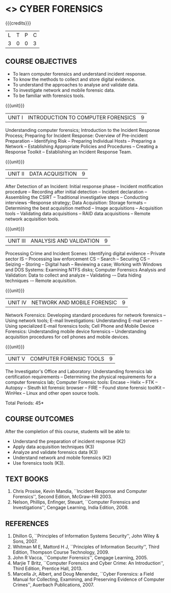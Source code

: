 * <<<PE202>>> CYBER FORENSICS
:properties:
:author: Dr. A. Chamundeswari and Dr. S. Saraswathi
:date: 
:end:

#+startup: showall

{{{credits}}}
| L | T | P | C |
| 3 | 0 | 0 | 3 |
#+begin_comment
Unit-1:   AU-Unit I included. 

Unit-2:  AU-Unit I topics included
         AU-Unit I data acquisition topics is elaborated 

Unit-3: AU-Unit II topics included
        AU-Unit III topics included

Unit-4: AU-Unit III is included 

Unit-5:  New tools topics included in SNU syllabus
         Ehtical hacking given in AU-Unit IV and V is not included in SNU.
#+end_comment

** COURSE OBJECTIVES
- To learn computer forensics and understand incident response.
- To know the methods to collect and store digital evidence.  
- To understand the approaches to analyse and validate data.
- To investigate network and mobile forensic data.
- To be familiar with forensics tools.  


{{{unit}}} 
| UNIT I | 	INTRODUCTION TO COMPUTER FORENSICS | 9 |
Understanding computer forensics; Introduction to the Incident Response Process; Preparing for Incident Response: Overview of Pre-incident Preparation -- Identifying Risk -- Preparing Individual Hosts -- Preparing a Network -- Establishing Appropriate Policies and Procedures -- Creating a Response Toolkit -- Establishing an Incident Response Team.

{{{unit}}}
|UNIT II | DATA ACQUISITION | 9 |
After Detection of an Incident: Initial response phase -- Incident motification procedure -- Recording after initial detection -- Incident declaration -- Assembling the CSIRT -- Traditional investigative steps -- Conducting interviews --Response strategy; Data Acquisition: Storage formats -- Determining the best acquisition method -- Image acquisitions
-- Acquisition tools -- Validating data acquisitions -- RAID data acquisitions -- Remote network acquisition tools.

{{{unit}}}
|UNIT III | ANALYSIS AND VALIDATION | 9 |
Processing Crime and Incident Scenes: Identifying digital evidence -- Private sector IS -- Processing law enforcement CS -- Search -- Securing CS -- Seizing -- Storing -- Digital hash -- Reviewing a case; Working with Windows and DOS Systems: Examining NTFS disks; Computer Forensics Analysis and Validation: Data to collect and analyze --  Validating -– Data hiding techniques -– Remote acquisition.

{{{unit}}}
|UNIT IV | NETWORK AND MOBILE FORENSIC | 9 |
Network Forensics: Developing standard procedures for network forensics -- Using network tools; E-mail Investigations: Understanding E-mail servers -- Using specialized E-mail forensics tools; Cell Phone and Mobile Device Forensics: Understanding mobile device forensics -- Understanding acquisition procedures for cell phones and mobile devices.

# Mobile Network Forensic: Introduction -- Mobile Network Technology --
# Investigations -- Collecting Evidence -- Where to seek Digital Data
# for further Investigations -- Interpretation of Digital Evidence on
# Mobile Network.

{{{unit}}}
|UNIT V | COMPUTER FORENSIC TOOLS| 9 |
The Investigator's Office and Laboratory: Understanding forensics lab certification requirements -- Determining the physical requirements for a computer forensics lab; Computer Forensic tools: Encase -- Helix -- FTK -- Autopsy -- Sleuth kit forensic browser -- FIRE -- Found stone forensic toolKit -- WinHex -- Linux and other open source tools.

\hfill *Total Periods: 45*

** COURSE OUTCOMES
After the completion of this course, students will be able to: 
- Understand the preparation of incident response (K2)
- Apply data acquisition techniques (K3)
- Analyze and validate forensics data (K3)
- Understand network and mobile forensics (K2)
- Use forensics tools (K3).

** TEXT BOOKS 
1. Chris Prosise, Kevin Mandia, ``Incident Response and Computer Forensics'', Second Edition, McGraw-Hill 2003.
2. Nelson, Phillips, Enfinger, Steuart, ``Computer Forensics and Investigations'', Cengage Learning, India Edition, 2008.

** REFERENCES 
1. Dhillon G, ``Principles of Information Systems Security'', John Wiley & Sons, 2007.
2. Whitman M E, Mattord H J, ``Principles of Information Security'', Third Edition, Thompson Course Technology, 2009.
3. John R Vacca, ``Computer Forensics'', Cengage Learning, 2005.
4. Marjie T Britz, ``Computer Forensics and Cyber Crime: An Introduction'', Third Edition, Prentice Hall, 2013.
5. Marcella Jr, Albert, and Doug Menendez, ``Cyber Forensics: a Field Manual for Collecting, Examining, and Preserving Evidence of Computer Crimes'', Auerbach Publications, 2007.
